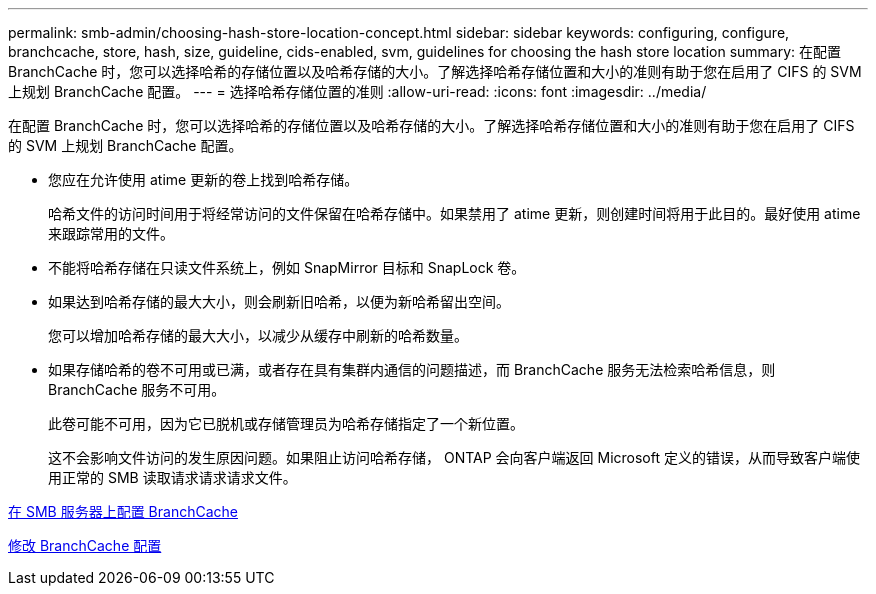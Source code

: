 ---
permalink: smb-admin/choosing-hash-store-location-concept.html 
sidebar: sidebar 
keywords: configuring, configure, branchcache, store, hash, size, guideline, cids-enabled, svm, guidelines for choosing the hash store location 
summary: 在配置 BranchCache 时，您可以选择哈希的存储位置以及哈希存储的大小。了解选择哈希存储位置和大小的准则有助于您在启用了 CIFS 的 SVM 上规划 BranchCache 配置。 
---
= 选择哈希存储位置的准则
:allow-uri-read: 
:icons: font
:imagesdir: ../media/


[role="lead"]
在配置 BranchCache 时，您可以选择哈希的存储位置以及哈希存储的大小。了解选择哈希存储位置和大小的准则有助于您在启用了 CIFS 的 SVM 上规划 BranchCache 配置。

* 您应在允许使用 atime 更新的卷上找到哈希存储。
+
哈希文件的访问时间用于将经常访问的文件保留在哈希存储中。如果禁用了 atime 更新，则创建时间将用于此目的。最好使用 atime 来跟踪常用的文件。

* 不能将哈希存储在只读文件系统上，例如 SnapMirror 目标和 SnapLock 卷。
* 如果达到哈希存储的最大大小，则会刷新旧哈希，以便为新哈希留出空间。
+
您可以增加哈希存储的最大大小，以减少从缓存中刷新的哈希数量。

* 如果存储哈希的卷不可用或已满，或者存在具有集群内通信的问题描述，而 BranchCache 服务无法检索哈希信息，则 BranchCache 服务不可用。
+
此卷可能不可用，因为它已脱机或存储管理员为哈希存储指定了一个新位置。

+
这不会影响文件访问的发生原因问题。如果阻止访问哈希存储， ONTAP 会向客户端返回 Microsoft 定义的错误，从而导致客户端使用正常的 SMB 读取请求请求请求文件。



xref:configure-branchcache-task.adoc[在 SMB 服务器上配置 BranchCache]

xref:modify-branchcache-config-task.html[修改 BranchCache 配置]
